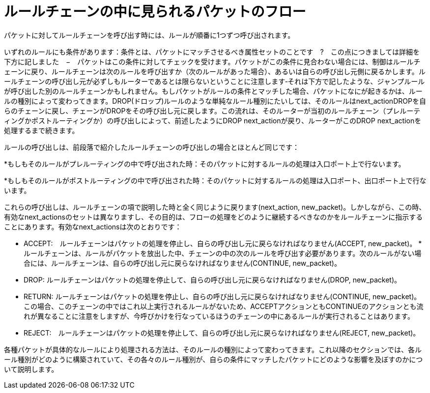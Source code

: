 [[packet_flow_within_rule_chain]]
= ルールチェーンの中に見られるパケットのフロー

パケットに対してルールチェーンを呼び出す時には、ルールが順番に1つずつ呼び出されます。

いずれのルールにも条件があります：条件とは、パケットにマッチさせるべき属性セットのことです　?　この点につきましては詳細を下方に記しました　−　パケットはこの条件に対してチェックを受けます。パケットがこの条件に見合わない場合には、制御はルールチェーンに戻り、ルールチェーンは次のルールを呼び出すか（次のルールがあった場合）、あるいは自らの呼び出し元側に戻るかします。ルールチェーンの呼び出し元が必ずしもルーターであるとは限らないということに注意します‐それは下方で記したような、ジャンプルールが呼び出した別のルールチェーンかもしれません。もしパケットがルールの条件とマッチした場合、パケットになにが起きるかは、ルールの種別によって変わってきます。DROP(ドロップ)ルールのような単純なルール種別にたいしては、そのルールはnext_actionDROPを自らのチェーンに戻し、チェーンがDROPをその呼び出し元に戻します。この流れは、そのルーターが当初のルールチェーン（プレルーティングかポストルーティングか）の呼び出しによって、前述したようにDROP next_actionが戻り、ルーターがこのDROP next_actionを処理するまで続きます。

ルールの呼び出しは、前段落で紹介したルールチェーンの呼び出しの場合とほとんど同じです：

*もしもそのルールがプレルーティングの中で呼び出された時：そのパケットに対するルールの処理は入口ポート上で行ないます。

*もしもそのルールがポストルーティングの中で呼び出された時：そのパケットに対するルールの処理は入口ポート、出口ポート上で行ないます。

これらの呼び出しは、ルールチェーンの項で説明した時と全く同じように戻ります(next_action, new_packet)。しかしながら、この時、有効なnext_actionsのセットは異なりますし、その目的は、フローの処理をどのように継続するべきなのかをルールチェーンに指示することにあります。有効なnext_actionsは次のとおりです：

* ACCEPT:　ルールチェーンはパケットの処理を停止し、自らの呼び出し元に戻らなければなりません(ACCEPT, new_packet)。
*ルールチェーンは、ルールがパケットを放出した中、チェーンの中の次のルールを呼び出す必要があります。次のルールがない場合には、ルールチェーンは、自らの呼び出し元に戻らなければなりません(CONTINUE, new_packet)。

* DROP: ルールチェーンはパケットの処理を停止して、自らの呼び出し元に戻らなければなりません(DROP, new_packet)。

* RETURN: ルールチェーンはパケットの処理を停止し、自らの呼び出し元に戻らなければなりません(CONTINUE, new_packet)。この場合、このチェーンの中ではこれ以上実行されるルールがないため、ACCEPTアクションともCONTINUEのアクションとも流れが異なることに注意をしますが、今呼びかけを行なっているほうのチェーンの中にあるルールが実行されることはあります。

* REJECT:　ルールチェーンはパケットの処理を停止して、自らの呼び出し元に戻らなければなりません(REJECT, new_packet)。

各種パケットが具体的なルールにより処理される方法は、そのルールの種別によって変わってきます。これ以降のセクションでは、各ルール種別がどのように構築されていて、その各々のルール種別が、自らの条件にマッチしたパケットにどのような影響を及ぼすのかについて説明します。

